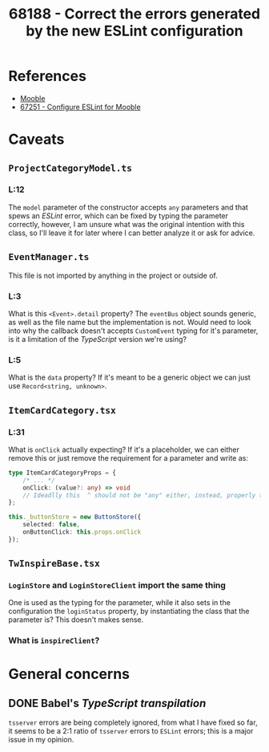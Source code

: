 :PROPERTIES:
:ID:       a180a45c-44a0-4a92-add1-af3156b8b990
:END:
#+title: 68188 - Correct the errors generated by the new ESLint configuration
#+filetags: :work:cyncly:
* References
- [[id:5b7966be-2a68-48c3-b9d1-25864e6b3ce7][Mooble]]
- [[id:6df5e61f-2848-4bc6-93e1-52ff61e74500][67251 - Configure ESLint for Mooble]]

* Caveats
** ~ProjectCategoryModel.ts~
*** L:12
The ~model~ parameter of the constructor accepts ~any~ parameters and that spews an /ESLint/ error, which can be fixed by typing the parameter correctly, however, I am unsure what was the original intention with this class, so I'll leave it for later where I can better analyze it or ask for advice.
** ~EventManager.ts~
This file is not imported by anything in the project or outside of.

*** L:3
What is this ~<Event>.detail~ property? The ~eventBus~ object sounds generic, as well as the file name but the implementation is not. Would need to look into why the callback doesn't accepts ~CustomEvent~ typing for it's parameter, is it a limitation of the /TypeScript/ version we're using?
*** L:5
What is the ~data~ property? If it's meant to be a generic object we can just use ~Record<string, unknown>~.
** ~ItemCardCategory.tsx~
*** L:31
What is ~onClick~ actually expecting? If it's a placeholder, we can either remove this or just remove the requirement for a parameter and write as:
#+begin_src typescript
type ItemCardCategoryProps = {
    /* ... */
    onClick: (value?: any) => void
    // Ideadlly this  ^ should not be "any" either, instead, properly type it or use "unknown".
};

this._buttonStore = new ButtonStore({
    selected: false,
    onButtonClick: this.props.onClick
});
#+end_src
** ~TwInspireBase.tsx~
*** ~LoginStore~ and ~LoginStoreClient~ import the same thing
One is used as the typing for the parameter, while it also sets in the configuration the ~loginStatus~ property, by instantiating the class that the parameter is? This doesn't makes sense.
*** What is ~inspireClient~?
* General concerns
** DONE Babel's /TypeScript transpilation/
~tsserver~ errors are being completely ignored, from what I have fixed so far, it seems to be a 2:1 ratio of ~tsserver~ errors to ~ESLint~ errors; this is a major issue in my opinion.
